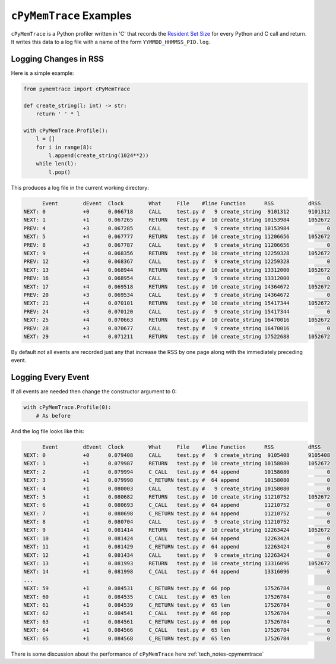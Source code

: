 .. _examples-cpymemtrace:

``cPyMemTrace`` Examples
===============================================

``cPyMemTrace`` is a Python profiler written in 'C' that records the `Resident Set Size <https://en.wikipedia.org/wiki/Resident_set_size>`_
for every Python and C call and return.
It writes this data to a log file with a name of the form ``YYMMDD_HHMMSS_PID.log``.

Logging Changes in RSS
--------------------------------

Here is a simple example:

.. code-block:: python

    from pymemtrace import cPyMemTrace

    def create_string(l: int) -> str:
        return ' ' * l

    with cPyMemTrace.Profile():
        l = []
        for i in range(8):
            l.append(create_string(1024**2))
        while len(l):
            l.pop()

This produces a log file in the current working directory:

.. code-block:: text

          Event        dEvent  Clock        What     File    #line Function      RSS           dRSS
    NEXT: 0            +0      0.066718     CALL     test.py #   9 create_string  9101312      9101312
    NEXT: 1            +1      0.067265     RETURN   test.py #  10 create_string 10153984      1052672
    PREV: 4            +3      0.067285     CALL     test.py #   9 create_string 10153984            0
    NEXT: 5            +4      0.067777     RETURN   test.py #  10 create_string 11206656      1052672
    PREV: 8            +3      0.067787     CALL     test.py #   9 create_string 11206656            0
    NEXT: 9            +4      0.068356     RETURN   test.py #  10 create_string 12259328      1052672
    PREV: 12           +3      0.068367     CALL     test.py #   9 create_string 12259328            0
    NEXT: 13           +4      0.068944     RETURN   test.py #  10 create_string 13312000      1052672
    PREV: 16           +3      0.068954     CALL     test.py #   9 create_string 13312000            0
    NEXT: 17           +4      0.069518     RETURN   test.py #  10 create_string 14364672      1052672
    PREV: 20           +3      0.069534     CALL     test.py #   9 create_string 14364672            0
    NEXT: 21           +4      0.070101     RETURN   test.py #  10 create_string 15417344      1052672
    PREV: 24           +3      0.070120     CALL     test.py #   9 create_string 15417344            0
    NEXT: 25           +4      0.070663     RETURN   test.py #  10 create_string 16470016      1052672
    PREV: 28           +3      0.070677     CALL     test.py #   9 create_string 16470016            0
    NEXT: 29           +4      0.071211     RETURN   test.py #  10 create_string 17522688      1052672

By default not all events are recorded just any that increase the RSS by one page along with the immediately preceding event.

Logging Every Event
--------------------------------

If all events are needed then change the constructor argument to 0:

.. code-block:: python

    with cPyMemTrace.Profile(0):
        # As before

And the log file looks like this:

.. code-block:: text

          Event        dEvent  Clock        What     File    #line Function      RSS           dRSS
    NEXT: 0            +0      0.079408     CALL     test.py #   9 create_string  9105408      9105408
    NEXT: 1            +1      0.079987     RETURN   test.py #  10 create_string 10158080      1052672
    NEXT: 2            +1      0.079994     C_CALL   test.py #  64 append        10158080            0
    NEXT: 3            +1      0.079998     C_RETURN test.py #  64 append        10158080            0
    NEXT: 4            +1      0.080003     CALL     test.py #   9 create_string 10158080            0
    NEXT: 5            +1      0.080682     RETURN   test.py #  10 create_string 11210752      1052672
    NEXT: 6            +1      0.080693     C_CALL   test.py #  64 append        11210752            0
    NEXT: 7            +1      0.080698     C_RETURN test.py #  64 append        11210752            0
    NEXT: 8            +1      0.080704     CALL     test.py #   9 create_string 11210752            0
    NEXT: 9            +1      0.081414     RETURN   test.py #  10 create_string 12263424      1052672
    NEXT: 10           +1      0.081424     C_CALL   test.py #  64 append        12263424            0
    NEXT: 11           +1      0.081429     C_RETURN test.py #  64 append        12263424            0
    NEXT: 12           +1      0.081434     CALL     test.py #   9 create_string 12263424            0
    NEXT: 13           +1      0.081993     RETURN   test.py #  10 create_string 13316096      1052672
    NEXT: 14           +1      0.081998     C_CALL   test.py #  64 append        13316096            0
    ...
    NEXT: 59           +1      0.084531     C_RETURN test.py #  66 pop           17526784            0
    NEXT: 60           +1      0.084535     C_CALL   test.py #  65 len           17526784            0
    NEXT: 61           +1      0.084539     C_RETURN test.py #  65 len           17526784            0
    NEXT: 62           +1      0.084541     C_CALL   test.py #  66 pop           17526784            0
    NEXT: 63           +1      0.084561     C_RETURN test.py #  66 pop           17526784            0
    NEXT: 64           +1      0.084566     C_CALL   test.py #  65 len           17526784            0
    NEXT: 65           +1      0.084568     C_RETURN test.py #  65 len           17526784            0

There is some discussion about the performance of ``cPyMemTrace`` here :ref:`tech_notes-cpymemtrace`
